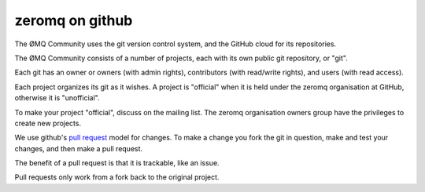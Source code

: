﻿

===================
zeromq on github 
===================

.. seealso:: https://github.com/

.. seealso::

   - http://www.zeromq.org/docs:contributing
   - http://help.github.com/pull-requests/

The ØMQ Community uses the git version control system, and the GitHub cloud for 
its repositories.

The ØMQ Community consists of a number of projects, each with its own public 
git repository, or "git". 

Each git has an owner or owners (with admin rights), contributors 
(with read/write rights), and users (with read access). 

Each project organizes its git as it wishes. A project is "official" when it 
is held under the zeromq organisation at GitHub, otherwise it is "unofficial". 

To make your project "official", discuss on the mailing list. The zeromq 
organisation owners group have the privileges to create new projects.

We use github's `pull request`_ model for changes. To make a change you fork 
the git in question, make and test your changes, and then make a pull request. 

The benefit of a pull request is that it is trackable, like an issue. 

Pull requests only work from a fork back to the original project.

.. _`pull request`:  http://help.github.com/pull-requests/

